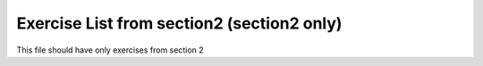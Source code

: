 Exercise List from section2 (section2 only)
===========================================

.. exercise::

    I am defined in the exercise_list_sec2 file

This file should have only exercises from section 2

.. exerciselist::
    :scope: section
    :force:

